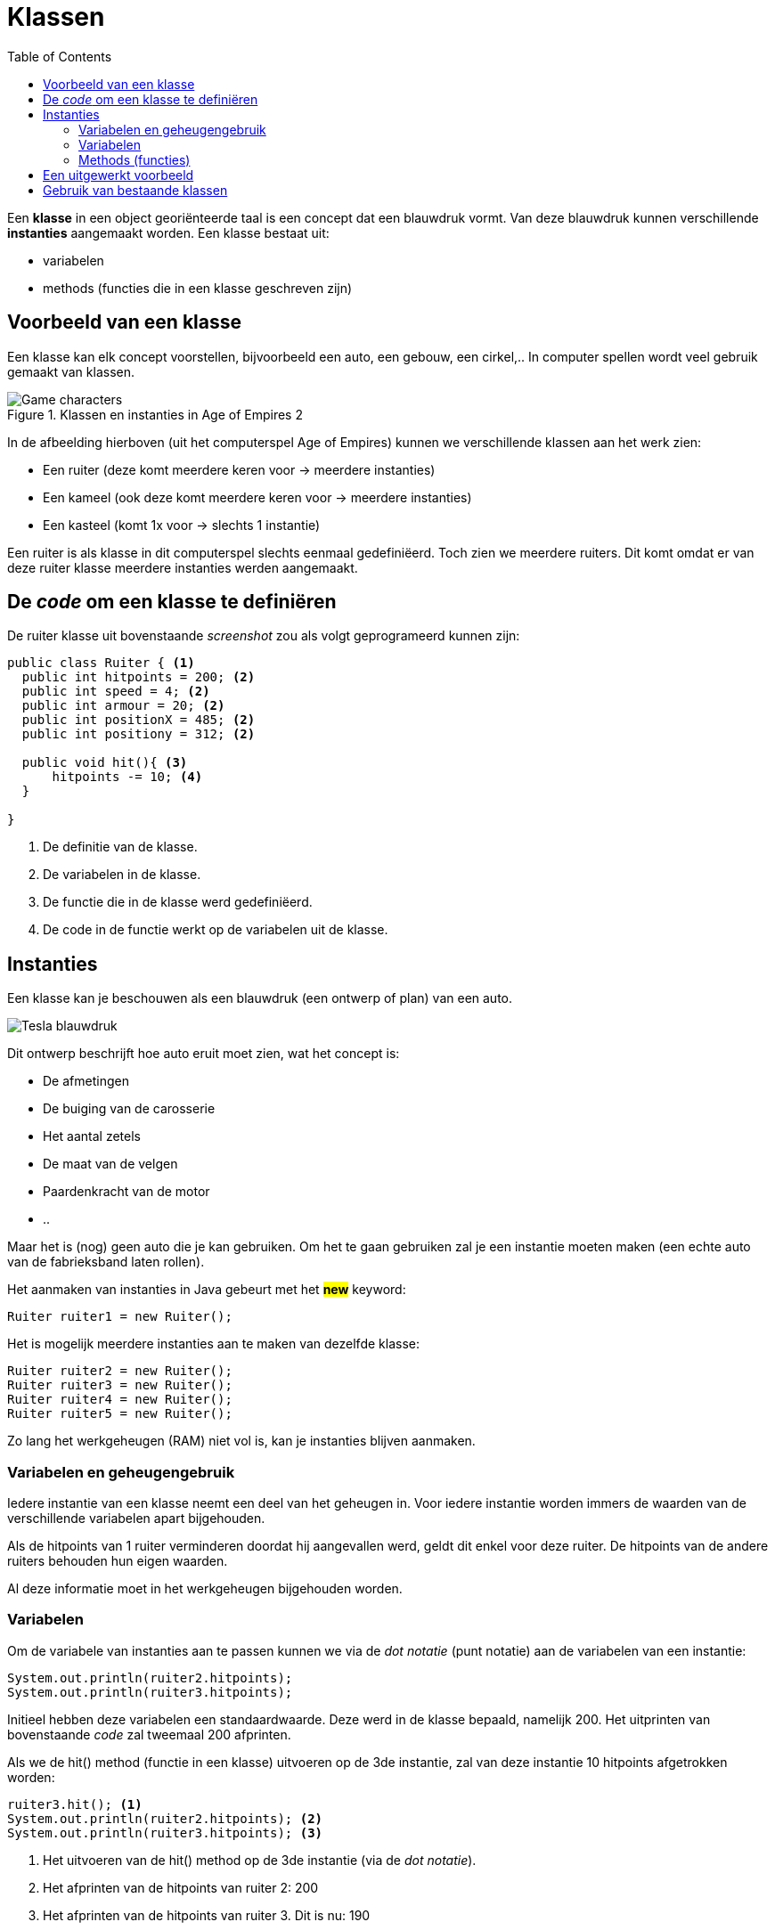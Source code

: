 :lib: pass:quotes[_library_]
:libs: pass:quotes[_libraries_]
:j: Java
:fs: functies
:f: functie
:m: method
:icons: font
:source-highlighter: rouge

= Klassen
//Author Mark Nuyts
//v0.1
:toc: left
:toclevels: 4

Een *klasse* in een object georiënteerde taal is een concept dat een blauwdruk vormt.
Van deze blauwdruk kunnen verschillende *instanties* aangemaakt worden.
Een klasse bestaat uit:

* variabelen
* methods (functies die in een klasse geschreven zijn)

== Voorbeeld van een klasse

Een klasse kan elk concept voorstellen, bijvoorbeeld een auto, een gebouw, een cirkel,..
In computer spellen wordt veel gebruik gemaakt van klassen.

.Klassen en instanties in Age of Empires 2
image::ages.png[Game characters]

In de afbeelding hierboven (uit het computerspel Age of Empires) kunnen we verschillende klassen aan het werk zien:

* Een ruiter (deze komt meerdere keren voor -> meerdere instanties)
* Een kameel (ook deze komt meerdere keren voor -> meerdere instanties)
* Een kasteel (komt 1x voor -> slechts 1 instantie)

Een ruiter is als klasse in dit computerspel slechts eenmaal gedefiniëerd.
Toch zien we meerdere ruiters.
Dit komt omdat er van deze ruiter klasse meerdere instanties werden aangemaakt.

== De _code_ om een klasse te definiëren

De ruiter klasse uit bovenstaande _screenshot_ zou als volgt geprogrameerd kunnen zijn:

[source,java]
----
public class Ruiter { <1>
  public int hitpoints = 200; <2>
  public int speed = 4; <2>
  public int armour = 20; <2>
  public int positionX = 485; <2>
  public int positiony = 312; <2>
  
  public void hit(){ <3>
      hitpoints -= 10; <4>
  }
  
}
----
<1> De definitie van de klasse.
<2> De variabelen in de klasse.
<3> De functie die in de klasse werd gedefiniëerd.
<4> De code in de functie werkt op de variabelen uit de klasse.

== Instanties

Een klasse kan je beschouwen als een blauwdruk (een ontwerp of plan) van een auto.

image::teslablauwdruk.jpg[Tesla blauwdruk]

Dit ontwerp beschrijft hoe auto eruit moet zien, wat het concept is:

* De afmetingen
* De buiging van de carosserie
* Het aantal zetels
* De maat van de velgen
* Paardenkracht van de motor
* ..

Maar het is (nog) geen auto die je kan gebruiken.
Om het te gaan gebruiken zal je een instantie moeten maken (een echte auto van de fabrieksband laten rollen).

Het aanmaken van instanties in {j} gebeurt met het *##new##* keyword:

[source,java]
----
Ruiter ruiter1 = new Ruiter();
----

Het is mogelijk meerdere instanties aan te maken van dezelfde klasse:

[source,java]
----
Ruiter ruiter2 = new Ruiter();
Ruiter ruiter3 = new Ruiter();
Ruiter ruiter4 = new Ruiter();
Ruiter ruiter5 = new Ruiter();
----

Zo lang het werkgeheugen (RAM) niet vol is, kan je instanties blijven aanmaken.

=== Variabelen en geheugengebruik

Iedere instantie van een klasse neemt een deel van het geheugen in.
Voor iedere instantie worden immers de waarden van de verschillende variabelen apart bijgehouden.

Als de hitpoints van 1 ruiter verminderen doordat hij aangevallen werd, geldt dit enkel voor deze ruiter.
De hitpoints van de andere ruiters behouden hun eigen waarden.

Al deze informatie moet in het werkgeheugen bijgehouden worden.

=== Variabelen

Om de variabele van instanties aan te passen kunnen we via de _dot notatie_ (punt notatie) aan de variabelen van een instantie:

[source,java]
----
System.out.println(ruiter2.hitpoints);
System.out.println(ruiter3.hitpoints);
----

Initieel hebben deze variabelen een standaardwaarde. Deze werd in de klasse bepaald, namelijk 200.
Het uitprinten van bovenstaande _code_ zal tweemaal 200 afprinten.

Als we de hit() method (functie in een klasse) uitvoeren op de 3de instantie, zal van deze instantie 10 hitpoints afgetrokken worden:

[source,java]
----
ruiter3.hit(); <1>
System.out.println(ruiter2.hitpoints); <2>
System.out.println(ruiter3.hitpoints); <3>
----
<1> Het uitvoeren van de hit() method op de 3de instantie (via de _dot notatie_).
<2> Het afprinten van de hitpoints van ruiter 2: 200
<3> Het afprinten van de hitpoints van ruiter 3. Dit is nu: 190

=== Methods (functies)

== Een uitgewerkt voorbeeld

== Gebruik van bestaande klassen




